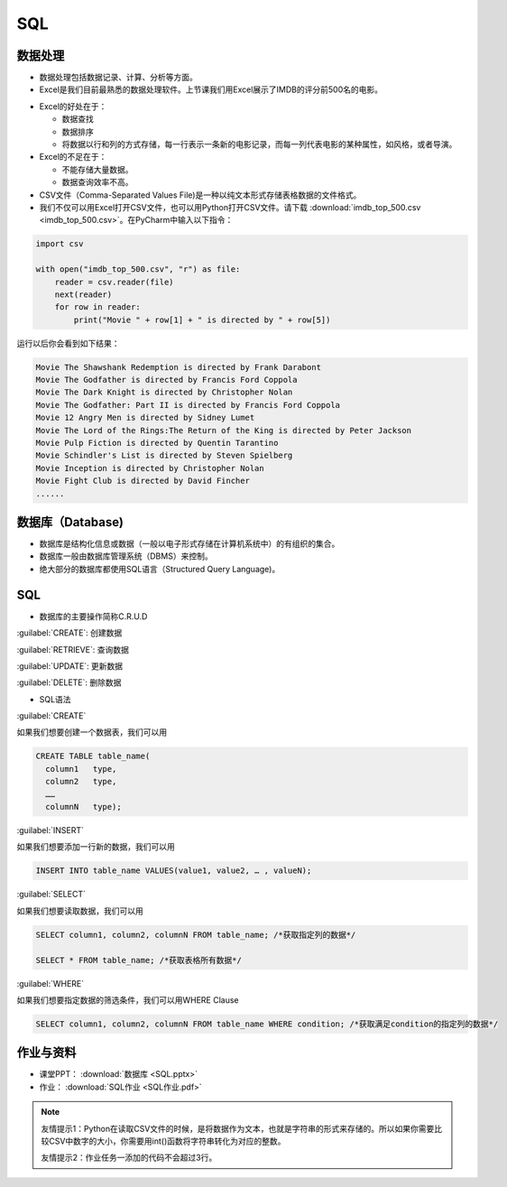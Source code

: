 SQL
******

数据处理
=======

* 数据处理包括数据记录、计算、分析等方面。

* Excel是我们目前最熟悉的数据处理软件。上节课我们用Excel展示了IMDB的评分前500名的电影。

.. image:: imdb.png
   :scale: 50%

* Excel的好处在于：

  * 数据查找

  * 数据排序

  * 将数据以行和列的方式存储，每一行表示一条新的电影记录，而每一列代表电影的某种属性，如风格，或者导演。


* Excel的不足在于：

  * 不能存储大量数据。

  * 数据查询效率不高。

* CSV文件（Comma-Separated Values File)是一种以纯文本形式存储表格数据的文件格式。

* 我们不仅可以用Excel打开CSV文件，也可以用Python打开CSV文件。请下载 :download:`imdb_top_500.csv <imdb_top_500.csv>`。在PyCharm中输入以下指令：

.. code-block:: text

  import csv

  with open("imdb_top_500.csv", "r") as file:
      reader = csv.reader(file)
      next(reader)
      for row in reader:
          print("Movie " + row[1] + " is directed by " + row[5])

运行以后你会看到如下结果：

.. code-block:: text

  Movie The Shawshank Redemption is directed by Frank Darabont
  Movie The Godfather is directed by Francis Ford Coppola
  Movie The Dark Knight is directed by Christopher Nolan
  Movie The Godfather: Part II is directed by Francis Ford Coppola
  Movie 12 Angry Men is directed by Sidney Lumet
  Movie The Lord of the Rings:The Return of the King is directed by Peter Jackson
  Movie Pulp Fiction is directed by Quentin Tarantino
  Movie Schindler's List is directed by Steven Spielberg
  Movie Inception is directed by Christopher Nolan
  Movie Fight Club is directed by David Fincher
  ......

数据库（Database)
=======

* 数据库是结构化信息或数据（一般以电子形式存储在计算机系统中）的有组织的集合。

* 数据库一般由数据库管理系统（DBMS）来控制。

* 绝大部分的数据库都使用SQL语言（Structured Query Language)。

SQL
====

* 数据库的主要操作简称C.R.U.D

:guilabel:`CREATE`: 创建数据

:guilabel:`RETRIEVE`: 查询数据

:guilabel:`UPDATE`: 更新数据

:guilabel:`DELETE`: 删除数据

* SQL语法

:guilabel:`CREATE`

如果我们想要创建一个数据表，我们可以用

.. code-block:: text

  CREATE TABLE table_name(
    column1   type,
    column2   type,
    ……
    columnN   type);

:guilabel:`INSERT`

如果我们想要添加一行新的数据，我们可以用

.. code-block:: text

  INSERT INTO table_name VALUES(value1, value2, … , valueN);

:guilabel:`SELECT`

如果我们想要读取数据，我们可以用

.. code-block:: text

  SELECT column1, column2, columnN FROM table_name; /*获取指定列的数据*/

  SELECT * FROM table_name; /*获取表格所有数据*/


:guilabel:`WHERE`

如果我们想要指定数据的筛选条件，我们可以用WHERE Clause

.. code-block:: text


  SELECT column1, column2, columnN FROM table_name WHERE condition; /*获取满足condition的指定列的数据*/


作业与资料
=======

* 课堂PPT：  :download:`数据库 <SQL.pptx>`

* 作业：  :download:`SQL作业 <SQL作业.pdf>`

.. note::

  友情提示1：Python在读取CSV文件的时候，是将数据作为文本，也就是字符串的形式来存储的。所以如果你需要比较CSV中数字的大小，你需要用int()函数将字符串转化为对应的整数。

  友情提示2：作业任务一添加的代码不会超过3行。